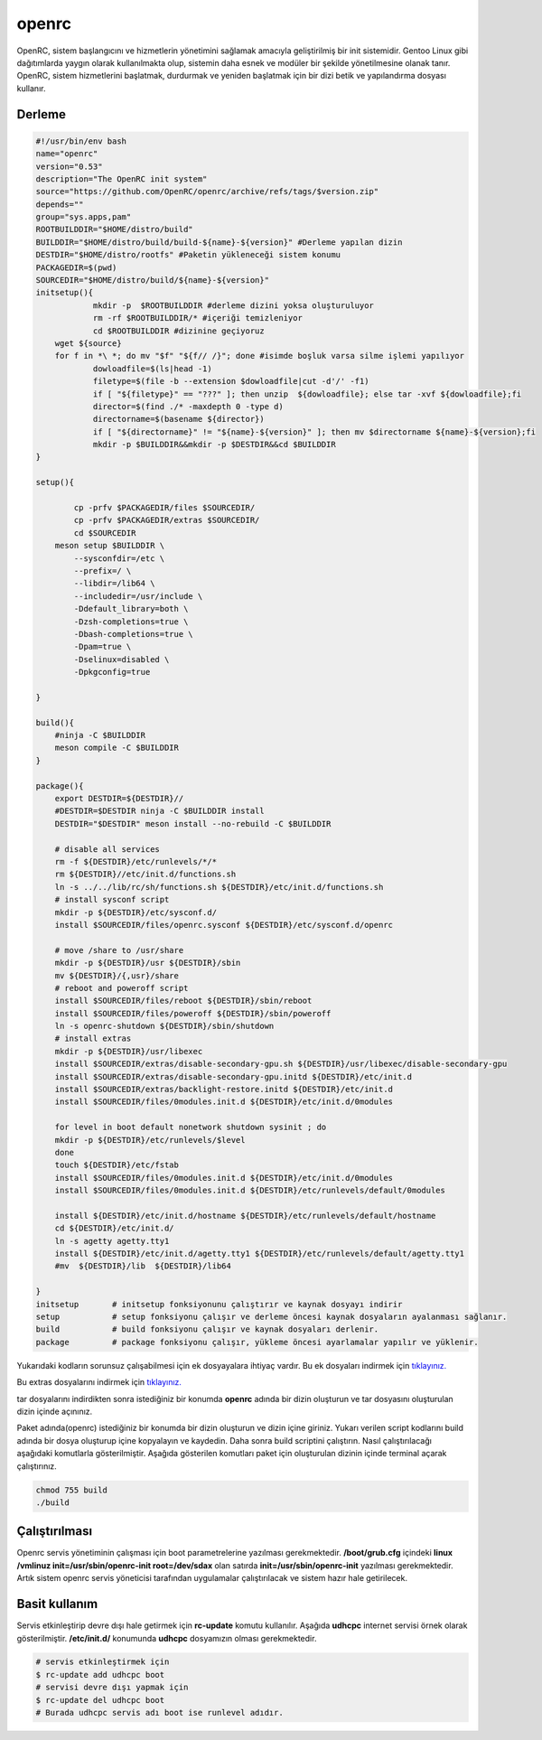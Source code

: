 openrc
++++++

OpenRC, sistem başlangıcını ve hizmetlerin yönetimini sağlamak amacıyla geliştirilmiş bir init sistemidir. Gentoo Linux gibi dağıtımlarda yaygın olarak kullanılmakta olup, sistemin daha esnek ve modüler bir şekilde yönetilmesine olanak tanır. OpenRC, sistem hizmetlerini başlatmak, durdurmak ve yeniden başlatmak için bir dizi betik ve yapılandırma dosyası kullanır.

Derleme
--------

.. code-block:: shell
	
	#!/usr/bin/env bash
	name="openrc"
	version="0.53"
	description="The OpenRC init system"
	source="https://github.com/OpenRC/openrc/archive/refs/tags/$version.zip"
	depends=""
	group="sys.apps,pam"
	ROOTBUILDDIR="$HOME/distro/build"
	BUILDDIR="$HOME/distro/build/build-${name}-${version}" #Derleme yapılan dizin
	DESTDIR="$HOME/distro/rootfs" #Paketin yükleneceği sistem konumu
	PACKAGEDIR=$(pwd)
	SOURCEDIR="$HOME/distro/build/${name}-${version}"
	initsetup(){
		    mkdir -p  $ROOTBUILDDIR #derleme dizini yoksa oluşturuluyor
		    rm -rf $ROOTBUILDDIR/* #içeriği temizleniyor
		    cd $ROOTBUILDDIR #dizinine geçiyoruz
            wget ${source}
            for f in *\ *; do mv "$f" "${f// /}"; done #isimde boşluk varsa silme işlemi yapılıyor
		    dowloadfile=$(ls|head -1)
		    filetype=$(file -b --extension $dowloadfile|cut -d'/' -f1)
		    if [ "${filetype}" == "???" ]; then unzip  ${dowloadfile}; else tar -xvf ${dowloadfile};fi
		    director=$(find ./* -maxdepth 0 -type d)
		    directorname=$(basename ${director})
		    if [ "${directorname}" != "${name}-${version}" ]; then mv $directorname ${name}-${version};fi
		    mkdir -p $BUILDDIR&&mkdir -p $DESTDIR&&cd $BUILDDIR
	}

	setup(){

		cp -prfv $PACKAGEDIR/files $SOURCEDIR/
		cp -prfv $PACKAGEDIR/extras $SOURCEDIR/
		cd $SOURCEDIR
	    meson setup $BUILDDIR \
		--sysconfdir=/etc \
		--prefix=/ \
		--libdir=/lib64 \
		--includedir=/usr/include \
		-Ddefault_library=both \
		-Dzsh-completions=true \
		-Dbash-completions=true \
		-Dpam=true \
		-Dselinux=disabled \
		-Dpkgconfig=true

	}

	build(){
	    #ninja -C $BUILDDIR
	    meson compile -C $BUILDDIR
	}

	package(){
	    export DESTDIR=${DESTDIR}//
	    #DESTDIR=$DESTDIR ninja -C $BUILDDIR install
	    DESTDIR="$DESTDIR" meson install --no-rebuild -C $BUILDDIR
	    
	    # disable all services
	    rm -f ${DESTDIR}/etc/runlevels/*/*
	    rm ${DESTDIR}//etc/init.d/functions.sh
	    ln -s ../../lib/rc/sh/functions.sh ${DESTDIR}/etc/init.d/functions.sh
	    # install sysconf script
	    mkdir -p ${DESTDIR}/etc/sysconf.d/
	    install $SOURCEDIR/files/openrc.sysconf ${DESTDIR}/etc/sysconf.d/openrc

	    # move /share to /usr/share
	    mkdir -p ${DESTDIR}/usr ${DESTDIR}/sbin
	    mv ${DESTDIR}/{,usr}/share
	    # reboot and poweroff script
	    install $SOURCEDIR/files/reboot ${DESTDIR}/sbin/reboot
	    install $SOURCEDIR/files/poweroff ${DESTDIR}/sbin/poweroff
	    ln -s openrc-shutdown ${DESTDIR}/sbin/shutdown
	    # install extras
	    mkdir -p ${DESTDIR}/usr/libexec
	    install $SOURCEDIR/extras/disable-secondary-gpu.sh ${DESTDIR}/usr/libexec/disable-secondary-gpu
	    install $SOURCEDIR/extras/disable-secondary-gpu.initd ${DESTDIR}/etc/init.d
	    install $SOURCEDIR/extras/backlight-restore.initd ${DESTDIR}/etc/init.d
	    install $SOURCEDIR/files/0modules.init.d ${DESTDIR}/etc/init.d/0modules
	    
	    for level in boot default nonetwork shutdown sysinit ; do
	    mkdir -p ${DESTDIR}/etc/runlevels/$level
	    done
	    touch ${DESTDIR}/etc/fstab
	    install $SOURCEDIR/files/0modules.init.d ${DESTDIR}/etc/init.d/0modules
	    install $SOURCEDIR/files/0modules.init.d ${DESTDIR}/etc/runlevels/default/0modules
	    
	    install ${DESTDIR}/etc/init.d/hostname ${DESTDIR}/etc/runlevels/default/hostname
	    cd ${DESTDIR}/etc/init.d/
	    ln -s agetty agetty.tty1
	    install ${DESTDIR}/etc/init.d/agetty.tty1 ${DESTDIR}/etc/runlevels/default/agetty.tty1
	    #mv  ${DESTDIR}/lib  ${DESTDIR}/lib64
	    
	}
	initsetup       # initsetup fonksiyonunu çalıştırır ve kaynak dosyayı indirir
	setup           # setup fonksiyonu çalışır ve derleme öncesi kaynak dosyaların ayalanması sağlanır.
	build           # build fonksiyonu çalışır ve kaynak dosyaları derlenir.
	package         # package fonksiyonu çalışır, yükleme öncesi ayarlamalar yapılır ve yüklenir.

Yukarıdaki kodların sorunsuz çalışabilmesi için ek dosyayalara ihtiyaç vardır. Bu ek dosyaları indirmek için `tıklayınız. <https://kendilinuxunuyap.github.io/_static/files/openrc/files.tar>`_

Bu extras dosyalarını indirmek için `tıklayınız. <https://kendilinuxunuyap.github.io/_static/files/openrc/extras.tar>`_

tar dosyalarını indirdikten sonra istediğiniz bir konumda **openrc** adında bir dizin oluşturun ve tar dosyasını oluşturulan dizin içinde açınınız.

Paket adında(openrc) istediğiniz bir konumda bir dizin oluşturun ve dizin içine giriniz. Yukarı verilen script kodlarını build adında bir dosya oluşturup içine kopyalayın ve kaydedin. Daha sonra build scriptini çalıştırın. Nasıl çalıştırılacağı aşağıdaki komutlarla gösterilmiştir. Aşağıda gösterilen komutları paket için oluşturulan dizinin içinde terminal açarak çalıştırınız.


.. code-block:: shell
	
	chmod 755 build
	./build

Çalıştırılması
--------------

Openrc servis yönetiminin çalışması için boot parametrelerine yazılması gerekmektedir. 
**/boot/grub.cfg** içindeki **linux /vmlinuz init=/usr/sbin/openrc-init root=/dev/sdax** olan satırda **init=/usr/sbin/openrc-init** yazılması gerekmektedir. Artık sistem openrc servis yöneticisi tarafından uygulamalar çalıştırılacak ve sistem hazır hale getirilecek.

Basit kullanım
--------------

Servis etkinleştirip devre dışı hale getirmek için **rc-update** komutu kullanılır. Aşağıda **udhcpc** internet servisi örnek olarak gösterilmiştir. **/etc/init.d/** konumunda **udhcpc** dosyamızın olması gerekmektedir.

.. code-block:: shell

	# servis etkinleştirmek için
	$ rc-update add udhcpc boot
	# servisi devre dışı yapmak için
	$ rc-update del udhcpc boot
	# Burada udhcpc servis adı boot ise runlevel adıdır.
	
 
.. raw:: pdf

   PageBreak



